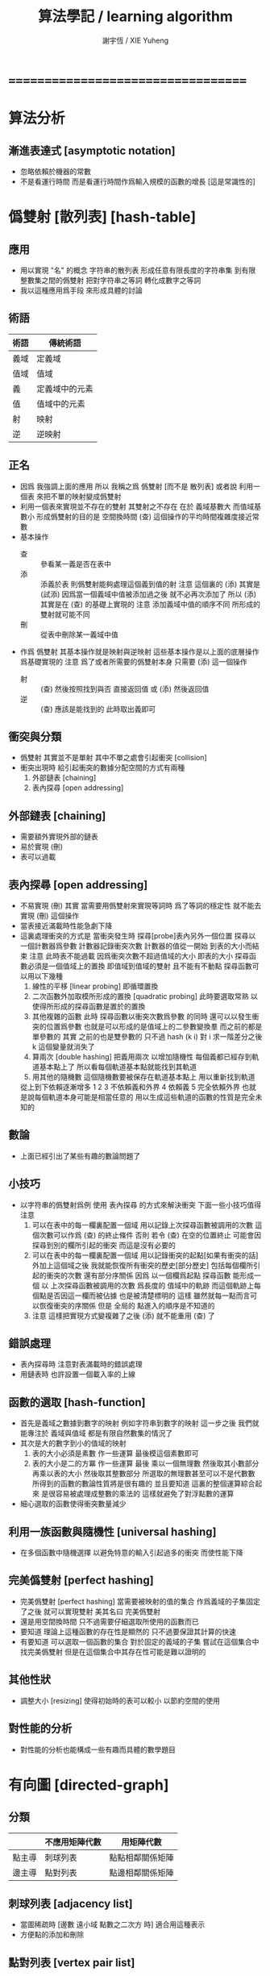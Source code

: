 #+TITLE:  算法學記 / learning algorithm
#+AUTHOR: 謝宇恆 / XIE Yuheng

* ===================================
* 算法分析
** 漸進表達式 [asymptotic notation]
   * 忽略依賴於機器的常數
   * 不是看運行時間
     而是看運行時間作爲輸入規模的函數的增長
     [這是常識性的]
* 僞雙射 [散列表] [hash-table]
** 應用
   * 用以實現 "名" 的概念
     字符串的散列表
     形成任意有限長度的字符串集
     到有限整數集之間的僞雙射
     把對字符串之等詞
     轉化成數字之等詞
   * 我以這種應用爲手段
     來形成具體的討論
** 術語
   | 術語 | 傳統術語       |
   |------+----------------|
   | 義域 | 定義域         |
   | 值域 | 值域           |
   | 義   | 定義域中的元素 |
   | 值   | 值域中的元素   |
   | 射   | 映射           |
   | 逆   | 逆映射         |
** 正名
   * 因爲 我強調上面的應用
     所以 我稱之爲 僞雙射
     [而不是 散列表]
     或者說
     利用一個表
     來把不單的映射變成僞雙射
   * 利用一個表來實現並不存在的雙射
     其雙射之不存在 在於 義域基數大 而值域基數小
     形成僞雙射的目的是 空間換時間
     (查) 這個操作的平均時間複雜度接近常數
   * 基本操作
     * 查 ::
          參看某一義是否在表中
     * 添 ::
          添義於表
          則僞雙射能夠處理這個義到值的射
          注意
          這個裏的 (添)
          其實是 (試添)
          因爲當一個義域中值被添加過之後
          就不必再次添加了
          所以
          (添) 其實是在 (查) 的基礎上實現的
          注意
          添加義域中值的順序不同
          所形成的雙射就可能不同
     * 刪 ::
          從表中刪除某一義域中值
   * 作爲 僞雙射
     其基本操作就是映射與逆映射
     這些基本操作是以上面的底層操作爲基礎實現的
     注意
     爲了或者所需要的僞雙射本身
     只需要 (添) 這一個操作
     * 射 ::
          (查) 然後按照找到與否
          直接返回值
          或 (添) 然後返回值
     * 逆 ::
          (查) 應該是能找到的
          此時取出義即可
** 衝突與分類
   * 僞雙射
     其實並不是單射
     其中不單之處會引起衝突 [collision]
   * 衝突出現時
     給引起衝突的數據分配空間的方式有兩種
     1. 外部鏈表 [chaining]
     2. 表內探尋 [open addressing]
** 外部鏈表 [chaining]
   * 需要額外實現外部的鏈表
   * 易於實現 (刪)
   * 表可以過載
** 表內探尋 [open addressing]
   * 不易實現 (刪)
     其實
     當需要用僞雙射來實現等詞時
     爲了等詞的穩定性
     就不能去實現 (刪) 這個操作
   * 當表接近滿載時性能急劇下降
   * 這裏處理衝突的方式是
     當衝突發生時
     探尋[probe]表內另外一個位置
     探尋以一個計數器爲參數
     計數器記錄衝突次數
     計數器的值從一開始
     到表的大小而結束
     注意
     此時表不能過載
     因爲衝突次數不超過值域的大小 即表的大小
     探尋函數必須是一個值域上的置換
     即值域到值域的雙射 且不能有不動點
     探尋函數可以用以下幾種
     1. 線性的平移 [linear probing]
        即循環置換
     2. 二次函數外加取模所形成的置換 [quadratic probing]
        此時要選取常熟
        以使得所形成的探尋函數是置於的置換
     3. 其他複雜的函數
        此時 探尋函數以衝突次數爲參數 的同時
        還可以以發生衝突的位置爲參數
        也就是可以形成的是值域上的二參數變換羣
        而之前的都是單參數的
        其實
        之前的也是雙參數的
        只不過 hash (k i) 對 i 求一階差分之後
        k 這個變量就消失了
     4. 算兩次 [double hashing]
        把義用兩次 以增加隨機性
        每個義都已經存到軌道基本點上了
        所以看每個軌道基本點就能找到其軌道
     5. 用其他的隨機數
        這個隨機數要被保存在軌道基本點上
        用以重新找到軌道
     從上到下依賴逐漸增多
     1 2 3 不依賴義和外界
     4 依賴義
     5 完全依賴外界
     也就是說每個軌道本身可能是相當任意的
     用以生成這些軌道的函數的性質是完全未知的
** 數論
   * 上面已經引出了某些有趣的數論問題了
** 小技巧
   * 以字符串的僞雙射爲例
     使用 表內探尋 的方式來解決衝突
     下面一些小技巧值得注意
     1. 可以在表中的每一欄裏配置一個域
        用以記錄上次探尋函數被調用的次數
        這個次數可以作爲 (查) 的終止條件
        否則 若令 (查) 在空的位置終止
        可能會因探尋到別的欄所引起的衝突
        而這是沒有必要的
     2. 可以在表中的每一欄裏配置一個域
        用以記錄衝突的起點[如果有衝突的話]
        外加上這個域之後
        我就能恢復所有衝突的歷史[部分歷史]
        包括每個欄所引起的衝突的次數
        還有部分序關係
        因爲
        以一個欄爲起點 探尋函數 能形成一個
        以 上次探尋函數被調用的次數 爲長度的
        值域中的軌跡
        而這個軌跡上每個點是否因這一欄而被佔據
        也是被清楚標明的
        這樣
        雖然就每一點而言可以恢復衝突的序關係
        但是 全局的 點進入的順序是不知道的
     3. 注意
        這樣把實現方式變複雜了之後
        (添) 就不能重用 (查) 了
** 錯誤處理
   * 表內探尋時
     注意對表滿載時的錯誤處理
   * 用鏈表時 也許設置一個載入率的上線
** 函數的選取 [hash-function]
   * 首先是義域之數據到數字的映射
     例如字符串到數字的映射
     這一步之後
     我們就能專注於 義域與值域
     都是有限自然數集的情況了
   * 其次是大的數字到小的值域的映射
     1. 表的大小必須是素數
        作一些運算
        最後模這個素數即可
     2. 表的大小是二的方冪
        作一些運算
        最後
        乘以一個無理數 然後取其小數部分
        再乘以表的大小 然後取其整數部分
        所選取的無理數甚至可以不是代數數
        所得到的函數的數論性質將是很有趣的
        並且要知道
        這裏的整個運算綜合起來
        是很容易被處理成整數的乘法的
        這樣就避免了對浮點數的運算
   * 細心選取的函數使得衝突數量減少
** 利用一族函數與隨機性 [universal hashing]
   * 在多個函數中隨機選擇
     以避免特意的輸入引起過多的衝突
     而使性能下降
** 完美僞雙射 [perfect hashing]
   * 完美僞雙射 [perfect hashing]
     當需要被映射的值的集合
     作爲義域的子集固定了之後
     就可以實現雙射
     美其名曰 完美僞雙射
   * 還是用空間換時間
     只不過需要仔細選取所使用的函數而已
   * 要知道
     理論上這種函數的存在性是顯然的
     只不過要保證其計算的快速
   * 有要知道
     可以選取一個函數的集合
     對於固定的義域的子集
     嘗試在這個集合中找完美僞雙射
     但是在這個集合中其存在性可能是難以證明的
** 其他性狀
   * 調整大小 [resizing]
     使得初始時的表可以較小
     以節約空間的使用
** 對性能的分析
   * 對性能的分析也能構成一些有趣而具體的數學題目
* 有向圖 [directed-graph]
** 分類
   |        | 不應用矩陣代數 | 用矩陣代數       |
   |--------+----------------+------------------|
   | 點主導 | 刺球列表       | 點點相鄰關係矩陣 |
   | 邊主導 | 點對列表       | 點邊相鄰關係矩陣 |
** 刺球列表 [adjacency list]
   * 當圖稀疏時
     [邊數 遠小域 點數之二次方 時]
     適合用這種表示
   * 方便點的添加和刪除
** 點對列表 [vertex pair list]
   * 每個邊對應 點對列表 中的一對點
   * 方便邊的添加和刪除
     因此在邏輯編程語言的設計中
     被用來實現格
** 點點矩陣 [adjacency matrix]
   * 點點相鄰關係所形成的離散二維圖像
     橫縱座標階爲點
     矩陣中數值的語義可以是邊的長度
     邊的無向性就是矩陣的對稱性
   * 形成矩陣的目的是 利用矩陣的代數運算
     這些代數運算的語義很有趣
     有時能給出圖的某些謂詞的快速算法
   * 很容易從刺球列表得到點點相鄰關係矩陣
   * 當圖稠密時
     或者 當需要快速的判斷是否有一條邊鏈接某兩點時
     適合用這種表示
** 點邊矩陣 [incidence matrix]
   * 點邊相鄰關係所形成的離散二維圖像
     橫縱座標分別爲點和邊
     矩陣中數值之正負的語義就是有向邊的出與入
     又比如 數值之大小可以編碼 從點的角度來看邊的類型 等等
   * 形成矩陣就能用矩陣的代數運算來處理
     這些代數運算的語義很有趣
     有時能給出圖的某些謂詞的快速算法
   * 很容易從點對列表得到點邊相鄰關係矩陣
** 另類
   * 把點對其他點的地址的保存
     作爲有向邊的語義
     稱之爲 存址爲邊
** 存址爲邊
   * 從一個點到另一個點的速度很快
   * 想像一個圖的編輯器
     一些小精靈在編輯這個圖
     而每個小精靈就是一個
** 圖的遍歷
   * 好像圖的每個節點中買藏着寶藏一樣
     遍歷以尋寶
** 最小支撐樹 [minimum spanning tree]
* 堆 [heap]
** 正名
   * heap 這個詞來源於 heapsort 這個算法
     而用 heap 這個術語來代表 被垃圾回收器所管理起來的內存
     是術語濫用的例子
** ><
   * 用自然數給二叉樹標號
     自然數本身又對應於數組
     這樣就自然把數組視爲了二叉樹
   * 要求序關係 就得到 max-heap 和 min-heap
** priority queue
* ===================================
